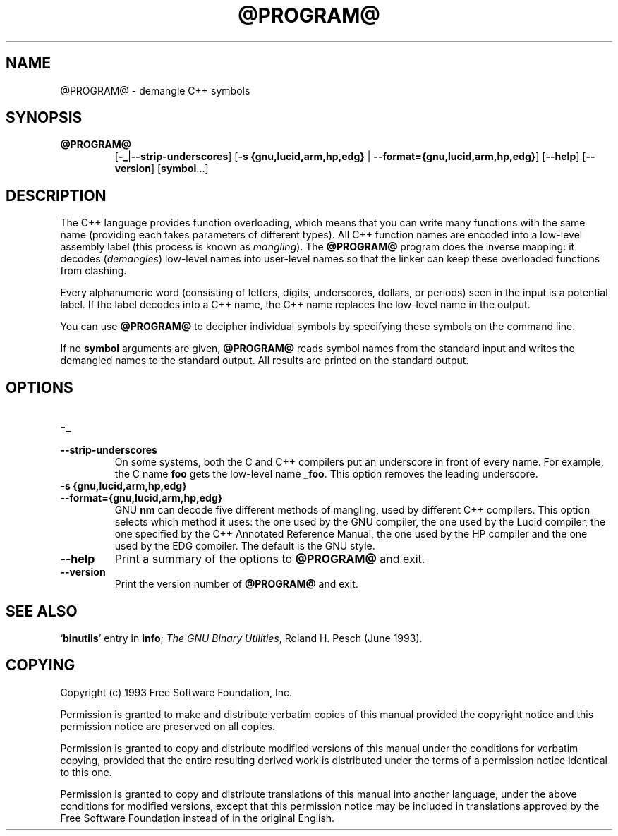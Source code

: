 .\" Copyright (c) 1991 Free Software Foundation
.\" See section COPYING for conditions for redistribution
.TH @PROGRAM@ 1 "June 1993" "cygnus support" "GNU Development Tools"
.de BP
.sp
.ti \-.2i
\(**
..

.SH NAME
@PROGRAM@ \- demangle C++ symbols

.SH SYNOPSIS
.hy 0
.na
.TP
.B @PROGRAM@
.RB "[\|" \-_ | \-\-strip-underscores "\|]"
.RB "[\|" "\-s {gnu,lucid,arm,hp,edg} " | " \-\-format={gnu,lucid,arm,hp,edg}" "\|]"
.RB "[\|" \-\-help "\|]"
.RB "[\|" \-\-version "\|]"
.RB "[\|" symbol "...\|]"
.SH DESCRIPTION
The C++ language provides function overloading, which means that you can
write many functions with the same name (providing each takes parameters
of different types).  All C++ function names are encoded into a
low-level assembly label (this process is known as
.I mangling\c
).  The 
.B @PROGRAM@
program does the inverse mapping: it decodes (\fIdemangles\fR)
low-level names into user-level names so that the linker can keep
these overloaded functions from clashing.
.PP
Every alphanumeric word (consisting of letters, digits, underscores,
dollars, or periods) seen in the input is a potential label.  If the
label decodes into a C++ name, the C++ name replaces the low-level
name in the output.
.PP
You can use
.B @PROGRAM@
to decipher individual symbols by specifying these symbols on the
command line.
.PP
If no
.B symbol
arguments are given,
.B @PROGRAM@
reads symbol names from the standard input and writes the demangled
names to the standard output.  All results are printed on the standard
output.
.SH OPTIONS
.TP
.B \-_
.TP
.B \-\-strip\-underscores
On some systems, both the C and C++ compilers put an
underscore in front of every name.  For example, the C name 
.B foo
gets the low-level name 
.BR _foo .
This option removes the leading underscore.

.TP
.B "\-s {gnu,lucid,arm,hp,edg}"
.TP
.B \-\-format={gnu,lucid,arm,hp,edg}
GNU
.B nm
can decode five different methods of mangling, used by different C++
compilers.  This option selects which method it uses: the one used by
the GNU compiler, the one used by the Lucid compiler, the one
specified by the C++ Annotated Reference Manual, the one used by the HP
compiler and the one used by the EDG compiler.  The default is the
GNU style.

.TP
.B \-\-help
Print a summary of the options to
.B @PROGRAM@
and exit.

.TP
.B \-\-version
Print the version number of
.B @PROGRAM@
and exit.

.SH "SEE ALSO"
.RB "`\|" binutils "\|'" 
entry in 
.B
info\c
\&; 
.I
The GNU Binary Utilities\c
\&, Roland H. Pesch (June 1993).

.SH COPYING
Copyright (c) 1993 Free Software Foundation, Inc.
.PP
Permission is granted to make and distribute verbatim copies of
this manual provided the copyright notice and this permission notice
are preserved on all copies.
.PP
Permission is granted to copy and distribute modified versions of this
manual under the conditions for verbatim copying, provided that the
entire resulting derived work is distributed under the terms of a
permission notice identical to this one.
.PP
Permission is granted to copy and distribute translations of this
manual into another language, under the above conditions for modified
versions, except that this permission notice may be included in
translations approved by the Free Software Foundation instead of in
the original English.
